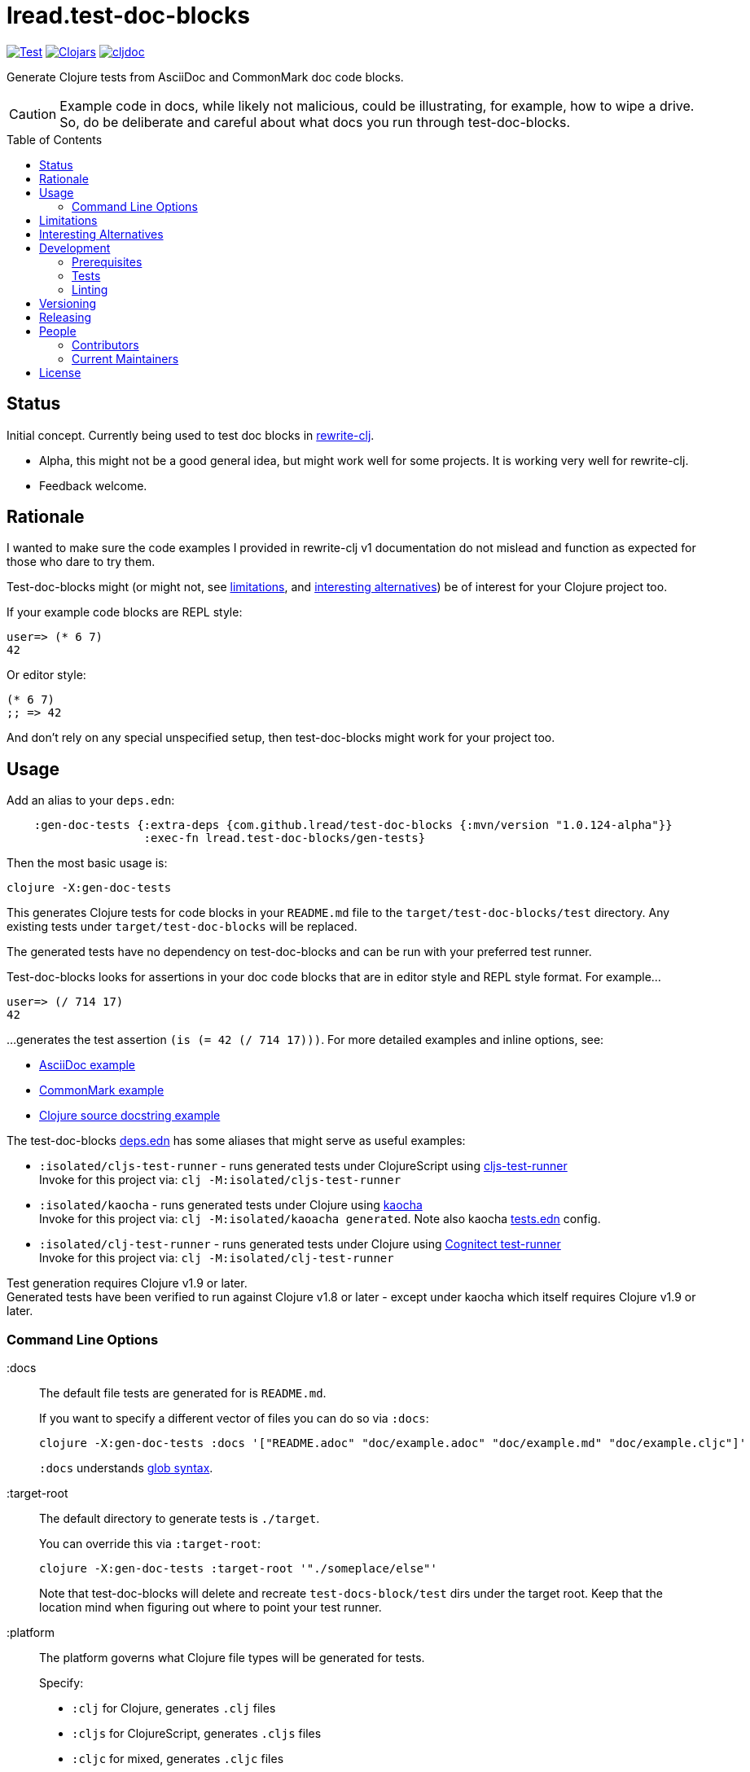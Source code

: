 = lread.test-doc-blocks
:project-coords: lread/test-doc-blocks
:deploy-coords: com.github.{project-coords}
ifdef::env-github[]
:tip-caption: :bulb:
:note-caption: :information_source:
:important-caption: :heavy_exclamation_mark:
:caution-caption: :fire:
:warning-caption: :warning:
endif::[]
:toc: macro

// Exercise our :apply option by skipping all code blocks by default for this doc
//#:test-doc-blocks{:skip true :apply :all-next}

https://github.com/{project-coords}/actions?query=workflow%3ATest[image:https://github.com/{project-coords}/workflows/Test/badge.svg[Test]]
https://clojars.org/{deploy-coords}[image:https://img.shields.io/clojars/v/{deploy-coords}.svg[Clojars]]
https://cljdoc.org/d/{project-coords}/CURRENT[image:https://cljdoc.org/badge/{project-coords}[cljdoc]]

Generate Clojure tests from AsciiDoc and CommonMark doc code blocks.

[CAUTION]
====
Example code in docs, while likely not malicious, could be illustrating, for example, how to wipe a drive. +
So, do be deliberate and careful about what docs you run through test-doc-blocks.
====

toc::[]

== Status

Initial concept. Currently being used to test doc blocks in https://github.com/clj-commons/rewrite-clj[rewrite-clj].

* Alpha, this might not be a good general idea, but might work well for some projects.
It is working very well for rewrite-clj.
* Feedback welcome.

== Rationale
I wanted to make sure the code examples I provided in rewrite-clj v1 documentation do not mislead and function as expected for those who dare to try them.

Test-doc-blocks might (or might not, see link:#limitations[limitations], and link:#interesting-alternatives[interesting alternatives]) be of interest for your Clojure project too.

If your example code blocks are REPL style:

//#:test-doc-blocks{:skip false}
[source,clojure]
----
user=> (* 6 7)
42
----

Or editor style:

//#:test-doc-blocks{:skip false}
[source,clojure]
----
(* 6 7)
;; => 42
----

And don't rely on any special unspecified setup, then test-doc-blocks might work for your project too.

== Usage

Add an alias to your `deps.edn`:

// NOTE: mvn/version version is automatically updated by release process
[source,clojure]
----
    :gen-doc-tests {:extra-deps {com.github.lread/test-doc-blocks {:mvn/version "1.0.124-alpha"}}
                    :exec-fn lread.test-doc-blocks/gen-tests}
----

Then the most basic usage is:

[source,shell]
----
clojure -X:gen-doc-tests
----

This generates Clojure tests for code blocks in your `README.md` file to the `target/test-doc-blocks/test` directory.
Any existing tests under `target/test-doc-blocks` will be replaced.

The generated tests have no dependency on test-doc-blocks and can be run with your preferred test runner.

Test-doc-blocks looks for assertions in your doc code blocks that are in editor style and REPL style format.
For example...

//#:test-doc-blocks{:skip false}
[source,clojure]
----
user=> (/ 714 17)
42
----

...generates the test assertion `(is (= 42 (/ 714 17)))`.
For more detailed examples and inline options, see:

* link:doc/example.adoc[AsciiDoc example]
* link:doc/example.md[CommonMark example]
* link:doc/example.cljc[Clojure source docstring example]

The test-doc-blocks link:deps.edn[deps.edn] has some aliases that might serve as useful examples:

* `:isolated/cljs-test-runner` - runs generated tests under ClojureScript using https://github.com/Olical/cljs-test-runner[cljs-test-runner] +
Invoke for this project via: `clj -M:isolated/cljs-test-runner`
* `:isolated/kaocha` - runs generated tests under Clojure using https://github.com/lambdaisland/kaocha[kaocha] +
Invoke for this project via: `clj -M:isolated/kaoacha generated`. Note also kaocha link:tests.edn[tests.edn] config.
* `:isolated/clj-test-runner` - runs generated tests under Clojure using https://github.com/cognitect-labs/test-runner[Cognitect test-runner] +
Invoke for this project via: `clj -M:isolated/clj-test-runner`

Test generation requires Clojure v1.9 or later. +
Generated tests have been verified to run against Clojure v1.8 or later - except under kaocha which itself requires Clojure v1.9 or later.

=== Command Line Options

:docs::
The default file tests are generated for is `README.md`.
+
If you want to specify a different vector of files you can do so via `:docs`:
+
[source,shell]
----
clojure -X:gen-doc-tests :docs '["README.adoc" "doc/example.adoc" "doc/example.md" "doc/example.cljc"]'
----
+
`:docs` understands https://docs.oracle.com/javase/7/docs/api/java/nio/file/FileSystem.html#getPathMatcher(java.lang.String)[glob syntax].

:target-root::
The default directory to generate tests is `./target`.
+
You can override this via `:target-root`:
+
[source,shell]
----
clojure -X:gen-doc-tests :target-root '"./someplace/else"'
----
+
Note that test-doc-blocks will delete and recreate `test-docs-block/test` dirs under the target root.
Keep that the location mind when figuring out where to point your test runner.

:platform::
The platform governs what Clojure file types will be generated for tests.
+
Specify:

* `:clj` for Clojure, generates `.clj` files
* `:cljs` for ClojureScript, generates `.cljs` files
* `:cljc` for mixed, generates `.cljc` files

+
The default is `:cljc`.
Platform can be overridden for code blocks via inline options. +
No platform assumptions are currently made when generating test from doc blocks found in Clojure source files. Specify what makes sense for your tests.

TIP: Windows users, trying to correctly escape -X args on the command line can lead to frustration.
Consider instead specifying options under `:exec-args` in your `:gen-doc-tests` alias in `deps.edn`.

[#limitations]
== Limitations

Some current limitations that we might entertain addressing:

* If your code block depends on some external setup, we've no way to express that.
* Test-doc-blocks will automatically handle inline `(require ...)` and `(import ...)` appearing in code blocks, but not in any complex expressions of these forms.
* Parsing adoc and md files is on the naive side but should handle most common cases.
If we've overlooked a common syntax, let us know.

Some limitations we have no current plans to address:

* Code blocks using `ns` or `in-ns` will not work with test-doc-blocks. +
* For REPL style code blocks we only look for `user=>` prompts and no other ns prompts.
* It is possible to embed HTML into your docs.
If your code or headings are expressed in embedded HTML within your doc, test-doc-blocks won't find them.

[#interesting-alternatives]
== Interesting Alternatives

Other options and related projects that I am currently aware of:

* https://github.com/lambdaisland/kaocha[kaocha] - Kaocha supports running cucumber tests.
It uses this support in tests for its own documentation.
A `.feature` document describes the feature and includes given, when, then scenarios that are both run and shown in documentation.
Gritty details can be hidden in step definitions.
* https://github.com/seancorfield/readme[readme] - Generates tests for code blocks found in .md files and then runs them.
* https://github.com/liquidz/testdoc[testdoc] - Tests code blocks in docstrings and external docs.
* https://github.com/sogaiu/alc.x-as-tests[alc.x-as-tests] - Runs code in `(comment ...)` blocks as tests.

== Development

=== Prerequisites

In addition to the https://clojure.org/guides/getting_started[Clojure CLI], you will need to install https://github.com/borkdude/babashka[babashka] to run scripts.

The example ClojureScript test runner makes use of https://nodejs.org[Node.js]

=== Tests

==== Unit
[source,shell]
----
clojure -M:kaocha unit
----

==== Integration
Run integration test via:
[source,shell]
----
clojure -M:kaocha integration
----
This will generate tests for README and example docs and then diff against a previously manually verified test run.
The previously verified test run is stored under `test-resources/expected`.

On failure careful manual inspection is recommended.
When you are happy with current behaviour of generation of tests:

[source,shell]
----
bb script/gen_local_tests.clj regen-expected
----

And commit/push the expected results.

==== Generated

Generate tests for local docs via:
[source,shell]
----
bb script/gen_local_tests.clj
----

Run generated tests under Clojure via:
[source,shell]
----
clojure -M:isolated/kaocha generated
----

And under ClojureScript via:
[source,shell]
----
clojure -M:isolated/cljs-test-runner
----

==== Continuous Integration

To run what CI runs:
[source,shell]
----
bb script/ci_tests.clj
----

=== Linting
We use clj-kondo to lint project source and fail the build when linting fails.

To run linting as the CI server does:

[source,shll]
----
bb script/lint.clj
----

== Versioning

rewrite-cljc versioning scheme is: `major`.`minor`.`patch`-`test-qualifier`

* `major` increments when the API has been broken - something, as a rule, we'd like to avoid.
* `minor` increments to convey significant new features have been added.
* `patch` indicates bug fixes - it is the number of commits in the repo.
* `test-qualifier` is absent for stable releases. Can be `alpha`, `beta`, `rc1`, etc.

The project maintainer manually manages `major` `minor` and `test-qualifier` in `version.edn`.

== Releasing

A release is triggered manually via a GitHub Action "Release" workflow.
A release can currently only be cut at main branch HEAD.

GitHub Actions prompts for the branch when running the Release workflow.
I've not found a way to disable this, just leave it set to `main`.

At this time, the release workflow does not run tests.
The assumption is that you’ve waited for the last CI test run to complete and are happy with the results.

Our GitHub Actions "Release" workflow:

. Calculates version (commit count will compensate for upcoming release commit) and applies to:
.. the `deps.edn` usage example in this doc
.. the "unreleased" headings in change log (new "unreleased heading also prepended")
.. `pom.xml` version and scm->tag
.. a newly built thin jar
. Deploys jar to clojars
. Commits updated docs and release tag back to repo
. Informs cljdoc of the new release
. Creates a release tag at HEAD

TIP: After a release don't forget to pull the changes made by the release workflow.

As a developer you can run the following locally:

* `bb script/release.clj validate` - to validate your change log is setup appropriately for release
* `bb script/release.clj prep` - to complete all steps up to, but not including, deploy, note that this will affect changes to `README.adoc`, `CHANGELOG.adoc` and `pom.xml`, you'll NOT want to commit these changes.

== People

=== Contributors

* @seancorfield - idea is based on Sean's https://github.com/seancorfield/readme[readme] project.
* Helpful feedback and ideas from:
** @borkdude
** @sogaiu
** @dominicin
** @pez
** @seancorfield
** @uochan

=== Current Maintainers

* @lread

== License

Copyright © 2021 Lee Read, all rights reserved.

Distributed under the EPL License, same as Clojure.
See LICENSE.

Concept based on @seancorfield's https://github.com/seancorfield/readme[readme] which is distributed under EPL v1.0 or later.
